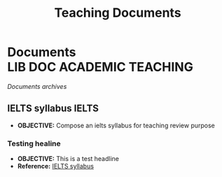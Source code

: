 #+TITLE: Teaching  Documents
#+DESCRIPTION: Description for archive here
#+OPTIONS: ^:nil

* Documents :LIB:DOC:ACADEMIC:TEACHING:
/Documents archives/
** IELTS syllabus :IELTS:
:PROPERTIES:
:ID: 237192a4-e192-438d-87ad-9e5df105a5c8
:END:
- *OBJECTIVE:* Compose an ielts syllabus for teaching review purpose
*** Testing healine
:PROPERTIES:
:ID: 95caf913-6aae-42ed-96b9-0383ac370ac4
:END:
- *OBJECTIVE:* This is a test headline
- *Reference:* [[id:237192a4-e192-438d-87ad-9e5df105a5c8][IELTS syllabus]]

